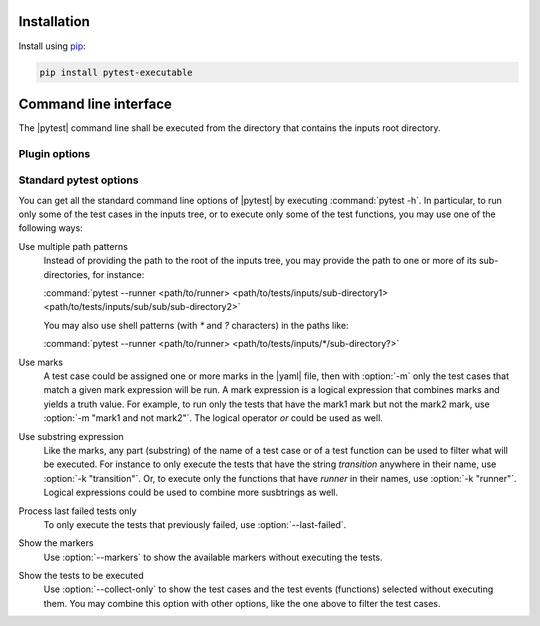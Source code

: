 .. Copyright 2020 CS Systemes d'Information, http://www.c-s.fr
..
.. This file is part of pytest-executable
..     https://www.github.com/CS-SI/pytest-executable
..
.. Licensed under the Apache License, Version 2.0 (the "License");
.. you may not use this file except in compliance with the License.
.. You may obtain a copy of the License at
..
..     http://www.apache.org/licenses/LICENSE-2.0
..
.. Unless required by applicable law or agreed to in writing, software
.. distributed under the License is distributed on an "AS IS" BASIS,
.. WITHOUT WARRANTIES OR CONDITIONS OF ANY KIND, either express or implied.
.. See the License for the specific language governing permissions and
.. limitations under the License.

.. _Sphinx: https://www.sphinx-doc.org


Installation
============

Install using `pip <http://pip-installer.org/>`_:

.. code-block:: console

    pip install pytest-executable


Command line interface
======================

The |pytest| command line shall be executed from the directory that contains the inputs
root directory.


Plugin options
--------------

.. option:: --runner PATH

    use the shell script at PATH to run |executable|, if omitted then |executable| is
    not run.

    This shell script may contain placeholders, such as `{{nproc}}` and
    `{{output_path}}`. The placeholders will be replaced with the parameters
    determined from the context (either a pytest option or a setting defined in
    a test case via the :ref:`test_case.yaml <add-test-case-label>`), and a
    final script is saved for each test cases to be run in their output
    directories, under the name |run_executable|. This latter is used to
    run |executable|.

    A typical script for running |executable| with MPI could be:

    .. literalinclude:: ../mpi_runner.sh
      :language: bash

.. option:: --output-root PATH

   use PATH as the root for the output directory tree, default: tests-output

.. option:: --overwrite-output

   overwrite existing files in the output directories

.. option:: --clean-output

   clean the output directories before executing the tests

.. option:: --regression-root PATH

   use PATH as the root directory with the references for the regression
   testing, if omitted then the tests using the regression_path fixture will be
   skipped

.. option:: --default-settings PATH

   use PATH as the yaml file with the global default test settings instead of
   the built-in ones

.. option:: --report-generator PATH

   use PATH as the script to generate the test report

   See the :file:`report-conf` directory for an example of such a script.

   .. note::

      The report generator script may require to install additionnal
      dependencies, such as sphinx, which are not required by the plugin.


.. _filter:

Standard pytest options
-----------------------

You can get all the standard command line options of |pytest| by executing
:command:`pytest -h`. In particular, to run only some of the test cases in the
inputs tree, or to execute only some of the test functions, you may use one of
the following ways:

Use multiple path patterns
   Instead of providing the path to the root of the inputs tree, you may
   provide the path to one or more of its sub-directories, for instance:

   :command:`pytest --runner <path/to/runner> <path/to/tests/inputs/sub-directory1> <path/to/tests/inputs/sub/sub/sub-directory2>`

   You may also use shell patterns (with `*` and `?` characters) in the paths like:

   :command:`pytest --runner <path/to/runner> <path/to/tests/inputs/*/sub-directory?>`

Use marks
   A test case could be assigned one or more marks in the |yaml| file, then
   with :option:`-m` only the test cases that match a given mark expression
   will be run. A mark expression is a logical expression that combines marks
   and yields a truth value. For example, to run only the tests that have the
   mark1 mark but not the mark2 mark, use :option:`-m "mark1 and not mark2"`.
   The logical operator `or` could be used as well.

Use substring expression
   Like the marks, any part (substring) of the name of a test case or of a test
   function can be used to filter what will be executed. For instance to only
   execute the tests that have the string `transition` anywhere in their name,
   use :option:`-k "transition"`. Or, to execute only the functions that have
   `runner` in their names, use :option:`-k "runner"`. Logical expressions
   could be used to combine more susbtrings as well.

Process last failed tests only
   To only execute the tests that previously failed, use
   :option:`--last-failed`.

Show the markers
   Use :option:`--markers` to show the available markers without executing the
   tests.

Show the tests to be executed
   Use :option:`--collect-only` to show the test cases and the test events
   (functions) selected without executing them. You may combine this option
   with other options, like the one above to filter the test cases.
